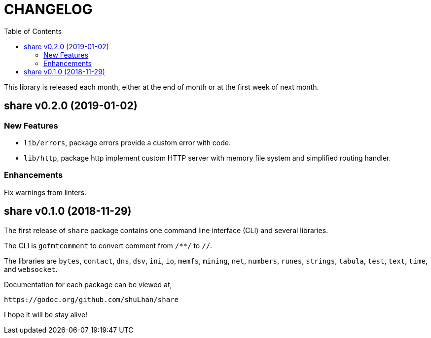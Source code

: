 = CHANGELOG
:toc:

This library is released each month, either at the end of month or at the
first week of next month.

== share v0.2.0 (2019-01-02)

=== New Features

* `lib/errors`, package errors provide a custom error with code.

* `lib/http`, package http implement custom HTTP server with memory file
system and simplified routing handler.

=== Enhancements

Fix warnings from linters.


== share v0.1.0 (2018-11-29)

The first release of `share` package contains one command line interface (CLI)
and several libraries.

The CLI is `gofmtcomment` to convert comment from `/**/` to `//`.

The libraries are `bytes`, `contact`, `dns`, `dsv`, `ini`, `io`, `memfs`,
`mining`, `net`, `numbers`, `runes`, `strings`, `tabula`, `test`, `text`,
`time`, and `websocket`.

Documentation for each package can be viewed at,

	https://godoc.org/github.com/shuLhan/share

I hope it will be stay alive!
